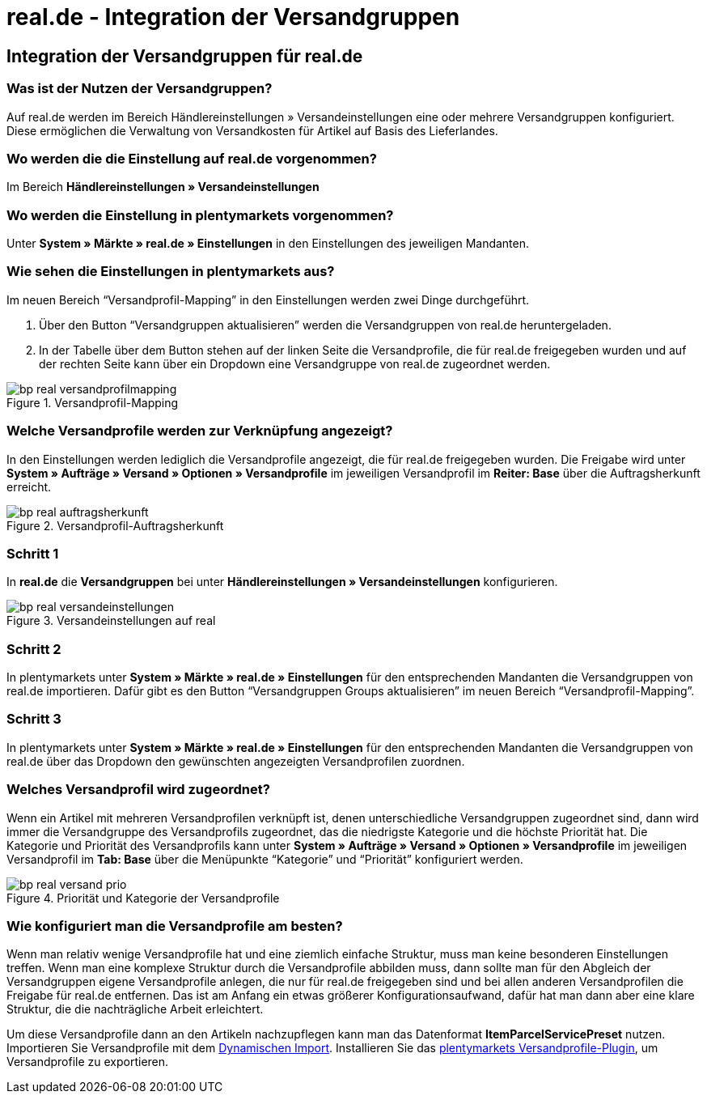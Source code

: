 = real.de - Integration der Versandgruppen
:lang: de
:keywords: Versand, real.de, hitmeister, Versandgruppen, Versandeinstellungen, Versandprofil
:position: 10

== Integration der Versandgruppen für real.de

=== Was ist der Nutzen der Versandgruppen?

Auf real.de werden im Bereich Händlereinstellungen » Versandeinstellungen eine oder mehrere Versandgruppen konfiguriert. Diese ermöglichen die Verwaltung von Versandkosten für Artikel auf Basis des Lieferlandes.

=== Wo werden die die Einstellung auf real.de vorgenommen?

Im Bereich *Händlereinstellungen » Versandeinstellungen*

=== Wo werden die Einstellung in plentymarkets vorgenommen?

Unter *System » Märkte » real.de » Einstellungen* in den Einstellungen des jeweiligen Mandanten.

=== Wie sehen die Einstellungen in plentymarkets aus?

Im neuen Bereich “Versandprofil-Mapping” in den Einstellungen werden zwei Dinge durchgeführt.

. Über den Button “Versandgruppen aktualisieren” werden die Versandgruppen von real.de heruntergeladen.
. In der Tabelle über dem Button stehen auf der linken Seite die Versandprofile, die für real.de freigegeben wurden und auf der rechten Seite kann über ein Dropdown eine Versandgruppe von real.de zugeordnet werden.

[[Versandprofil-Mapping]]
.Versandprofil-Mapping
image::_best-practices/omni-channel/multi-channel/real/assets/bp-real-versandprofilmapping.png[]

=== Welche Versandprofile werden zur Verknüpfung angezeigt?

In den Einstellungen werden lediglich die Versandprofile angezeigt, die für real.de freigegeben wurden. Die Freigabe wird unter *System » Aufträge » Versand » Optionen » Versandprofile* im jeweiligen Versandprofil im *Reiter: Base* über die Auftragsherkunft erreicht.

[[Versandprofil-Auftragsherkunft]]
.Versandprofil-Auftragsherkunft
image::_best-practices/omni-channel/multi-channel/real/assets/bp-real-auftragsherkunft.png[]

=== Schritt 1

In *real.de* die *Versandgruppen* bei unter *Händlereinstellungen » Versandeinstellungen* konfigurieren.

[[Versandeinstellungen-real]]
.Versandeinstellungen auf real
image::_best-practices/omni-channel/multi-channel/real/assets/bp-real-versandeinstellungen.png[]

=== Schritt 2

In plentymarkets unter *System » Märkte » real.de » Einstellungen* für den entsprechenden Mandanten die Versandgruppen von real.de importieren. Dafür gibt es den Button “Versandgruppen Groups aktualisieren” im neuen Bereich “Versandprofil-Mapping”.

=== Schritt 3

In plentymarkets unter *System » Märkte » real.de » Einstellungen* für den entsprechenden Mandanten die Versandgruppen von real.de über das Dropdown den gewünschten angezeigten Versandprofilen zuordnen.

=== Welches Versandprofil wird zugeordnet?

Wenn ein Artikel mit mehreren Versandprofilen verknüpft ist, denen unterschiedliche Versandgruppen zugeordnet sind, dann wird immer die Versandgruppe des Versandprofils zugeordnet, das die niedrigste Kategorie und die höchste Priorität hat.
Die Kategorie und Priorität des Versandprofils kann unter *System » Aufträge » Versand » Optionen » Versandprofile* im jeweiligen Versandprofil im *Tab: Base* über die Menüpunkte “Kategorie” und “Priorität” konfiguriert werden.

[[Prio-Versandprofil]]
.Priorität und Kategorie der Versandprofile
image::_best-practices/omni-channel/multi-channel/real/assets/bp-real-versand-prio.png[]

=== Wie konfiguriert man die Versandprofile am besten?

Wenn man relativ wenige Versandprofile hat und eine ziemlich einfache Struktur, muss man keine besonderen Einstellungen treffen.
Wenn man eine komplexe Struktur durch die Versandprofile abbilden muss, dann sollte man für den Abgleich der Versandgruppen eigene Versandprofile anlegen, die nur für real.de freigegeben sind und bei allen anderen Versandprofilen die Freigabe für real.de entfernen. Das ist am Anfang ein etwas größerer Konfigurationsaufwand, dafür hat man dann aber eine klare Struktur, die die nachträgliche Arbeit erleichtert.


Um diese Versandprofile dann an den Artikeln nachzupflegen kann man das Datenformat *ItemParcelServicePreset* nutzen. Importieren Sie Versandprofile mit dem <<basics/datenaustausch/export-import/daten-importieren#20, Dynamischen Import>>. Installieren Sie das link:https://marketplace.plentymarkets.com/plugins/integration/ElasticExportShippingProfiles_4747[plentymarkets Versandprofile-Plugin^], um Versandprofile zu exportieren.
